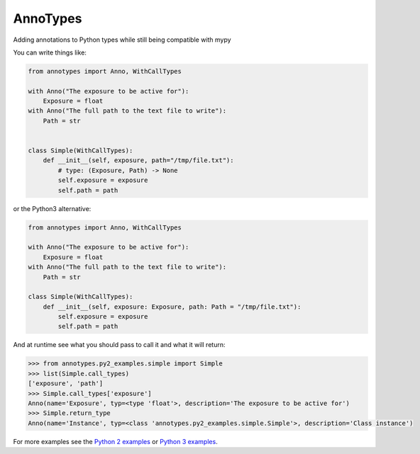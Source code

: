 AnnoTypes
=========

|build_status| |coverage|

Adding annotations to Python types while still being compatible with mypy

You can write things like:

.. code:: python

    from annotypes import Anno, WithCallTypes

    with Anno("The exposure to be active for"):
        Exposure = float
    with Anno("The full path to the text file to write"):
        Path = str


    class Simple(WithCallTypes):
        def __init__(self, exposure, path="/tmp/file.txt"):
            # type: (Exposure, Path) -> None
            self.exposure = exposure
            self.path = path


or the Python3 alternative:

.. code:: python

    from annotypes import Anno, WithCallTypes

    with Anno("The exposure to be active for"):
        Exposure = float
    with Anno("The full path to the text file to write"):
        Path = str

    class Simple(WithCallTypes):
        def __init__(self, exposure: Exposure, path: Path = "/tmp/file.txt"):
            self.exposure = exposure
            self.path = path


And at runtime see what you should pass to call it and what it will return:

.. code:: pycon

    >>> from annotypes.py2_examples.simple import Simple
    >>> list(Simple.call_types)
    ['exposure', 'path']
    >>> Simple.call_types['exposure']
    Anno(name='Exposure', typ=<type 'float'>, description='The exposure to be active for')
    >>> Simple.return_type
    Anno(name='Instance', typ=<class 'annotypes.py2_examples.simple.Simple'>, description='Class instance')

For more examples see the `Python 2 examples`_ or `Python 3 examples`_.

.. _Python 2 examples:
    https://github.com/dls-controls/annotypes/tree/master/annotypes/py2_examples

.. _Python 3 examples:
    https://github.com/dls-controls/annotypes/tree/master/annotypes/py3_examples


.. |build_status| image:: https://travis-ci.org/dls-controls/annotypes.svg?branch=master
    :target: https://travis-ci.org/dls-controls/annotypes
    :alt: Build Status

.. |coverage| image:: https://codecov.io/gh/dls-controls/annotypes/branch/master/graph/badge.svg
    :target: https://codecov.io/gh/dls-controls/annotypes
    :alt: Test coverage

